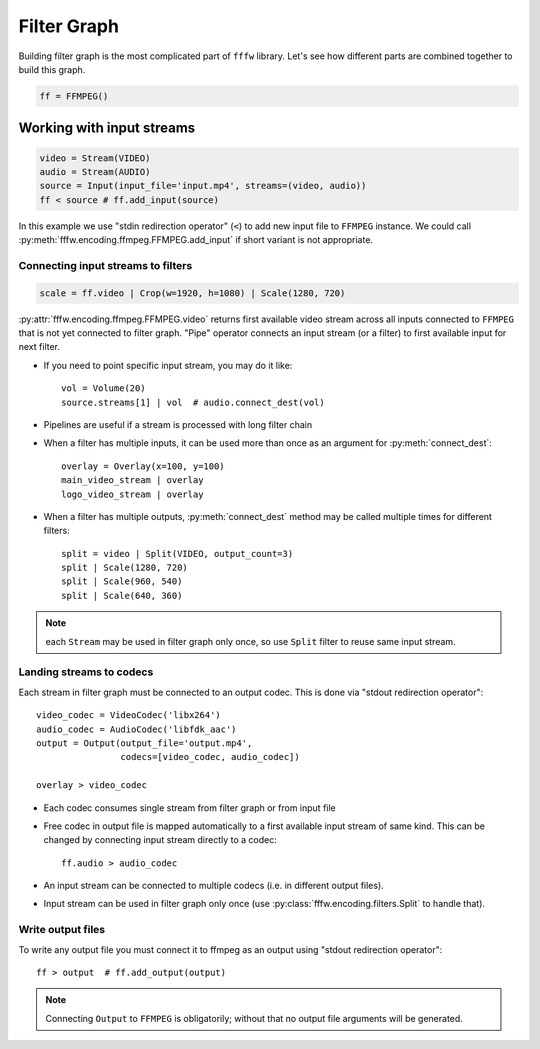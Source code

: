 Filter Graph
============

Building filter graph is the most complicated part of ``fffw`` library.
Let's see how different parts are combined together to build this graph.

.. code-block:: python

  ff = FFMPEG()

Working with input streams
__________________________

.. code-block:: python

  video = Stream(VIDEO)
  audio = Stream(AUDIO)
  source = Input(input_file='input.mp4', streams=(video, audio))
  ff < source # ff.add_input(source)

In this example we use "stdin redirection operator" (``<``) to add new input
file to ``FFMPEG`` instance. We could call
:py:meth:`fffw.encoding.ffmpeg.FFMPEG.add_input` if short variant is not
appropriate.

Connecting input streams to filters
-----------------------------------

.. code-block:: python

  scale = ff.video | Crop(w=1920, h=1080) | Scale(1280, 720)

:py:attr:`fffw.encoding.ffmpeg.FFMPEG.video` returns first available video
stream across all inputs connected to ``FFMPEG`` that is not yet connected to
filter graph. "Pipe" operator connects an input stream (or a filter) to first
available input for next filter.

* If you need to point specific input stream, you may do it
  like::

    vol = Volume(20)
    source.streams[1] | vol  # audio.connect_dest(vol)

* Pipelines are useful if a stream is processed with long filter chain
* When a filter has multiple inputs, it can be used more than once as an
  argument for :py:meth:`connect_dest`::

    overlay = Overlay(x=100, y=100)
    main_video_stream | overlay
    logo_video_stream | overlay

* When a filter has multiple outputs, :py:meth:`connect_dest` method may be
  called multiple times for different filters::

    split = video | Split(VIDEO, output_count=3)
    split | Scale(1280, 720)
    split | Scale(960, 540)
    split | Scale(640, 360)

.. note::
  each ``Stream`` may be used in filter graph only once, so use ``Split`` filter
  to reuse same input stream.

Landing streams to codecs
-------------------------

Each stream in filter graph must be connected to an output codec. This is done
via "stdout redirection operator"::

  video_codec = VideoCodec('libx264')
  audio_codec = AudioCodec('libfdk_aac')
  output = Output(output_file='output.mp4',
                  codecs=[video_codec, audio_codec])

  overlay > video_codec

* Each codec consumes single stream from filter graph or from input file
* Free codec in output file is mapped automatically to a first available input
  stream of same kind. This can be changed by connecting input stream directly
  to a codec::

    ff.audio > audio_codec

* An input stream can be connected to multiple codecs (i.e. in different output
  files).
* Input stream can be used in filter graph only once (use
  :py:class:`fffw.encoding.filters.Split` to handle that).

Write output files
------------------

To write any output file you must connect it to ffmpeg as an output using
"stdout redirection operator"::

  ff > output  # ff.add_output(output)

.. note::
  Connecting ``Output`` to ``FFMPEG`` is obligatorily; without that no output
  file arguments will be generated.